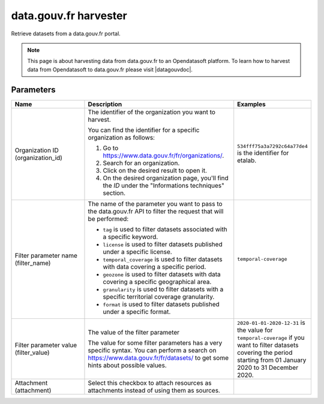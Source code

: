 data.gouv.fr harvester
======================

Retrieve datasets from a data.gouv.fr portal.

.. admonition:: Note
   :class: note

   This page is about harvesting data from data.gouv.fr to an Opendatasoft platform. To learn how to harvest data from Opendatasoft to data.gouv.fr please visit |datagouvdoc|.

.. |datagouvdoc| raw:: html

   <a href="https://doc.data.gouv.fr/moissonnage/ods/" target="_blank">the documentation on data.gouv.fr</a>

Parameters
----------

.. list-table::
   :header-rows: 1
   :widths: 25 50 25

   * * Name
     * Description
     * Examples
   * * Organization ID (organization_id)
     * The identifier of the organization you want to harvest. 
 
       You can find the identifier for a specific organization as follows:

       1. Go to https://www.data.gouv.fr/fr/organizations/.
       2. Search for an organization.
       3. Click on the desired result to open it.
       4. On the desired organization page, you'll find the `ID` under the "Informations techniques" section.
     * ``534fff75a3a7292c64a77de4`` is the identifier for etalab.
   * * Filter parameter name (filter_name)
     * The name of the parameter you want to pass to the data.gouv.fr API to filter the request that will be performed:
       
       - ``tag`` is used to filter datasets associated with a specific keyword.
       - ``license`` is used to filter datasets published under a specific license.
       - ``temporal_coverage`` is used to filter datasets with data covering a specific period.
       - ``geozone`` is used to filter datasets with data covering a specific geographical area.
       - ``granularity`` is used to filter datasets with a specific territorial coverage granularity.
       - ``format`` is used to filter datasets published under a specific format.

     * ``temporal-coverage``
   * * Filter parameter value (filter_value)
     * The value of the filter parameter

       The value for some filter parameters has a very specific syntax. You can perform a search on https://www.data.gouv.fr/fr/datasets/ to get some hints about possible values.
     * ``2020-01-01-2020-12-31`` is the value for ``temporal-coverage`` if you want to filter datasets covering the period starting from 01 January 2020 to 31 December 2020.
   * * Attachment (attachment)
     * Select this checkbox to attach resources as attachments instead of using them as sources.
     * 
